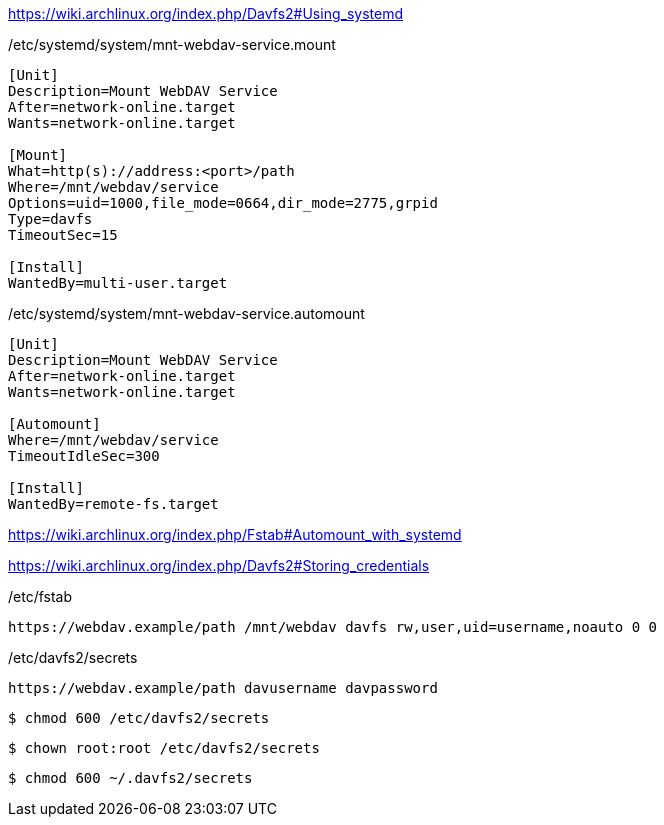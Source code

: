 https://wiki.archlinux.org/index.php/Davfs2#Using_systemd

.~/systemd/system/mnt-webdav-service.mount

./etc/systemd/system/mnt-webdav-service.mount
[source]
----
[Unit]
Description=Mount WebDAV Service
After=network-online.target
Wants=network-online.target

[Mount]
What=http(s)://address:<port>/path
Where=/mnt/webdav/service
Options=uid=1000,file_mode=0664,dir_mode=2775,grpid
Type=davfs
TimeoutSec=15

[Install]
WantedBy=multi-user.target
----

./etc/systemd/system/mnt-webdav-service.automount
[source]
----
[Unit]
Description=Mount WebDAV Service
After=network-online.target
Wants=network-online.target

[Automount]
Where=/mnt/webdav/service
TimeoutIdleSec=300

[Install]
WantedBy=remote-fs.target
----


https://wiki.archlinux.org/index.php/Fstab#Automount_with_systemd











https://wiki.archlinux.org/index.php/Davfs2#Storing_credentials






./etc/fstab
[source]
----
https://webdav.example/path /mnt/webdav davfs rw,user,uid=username,noauto 0 0
----

./etc/davfs2/secrets
[source]
----
https://webdav.example/path davusername davpassword
----

[source,shell]
----
$ chmod 600 /etc/davfs2/secrets
----

[source,shell]
----
$ chown root:root /etc/davfs2/secrets
----

[source,shell]
----
$ chmod 600 ~/.davfs2/secrets
----
